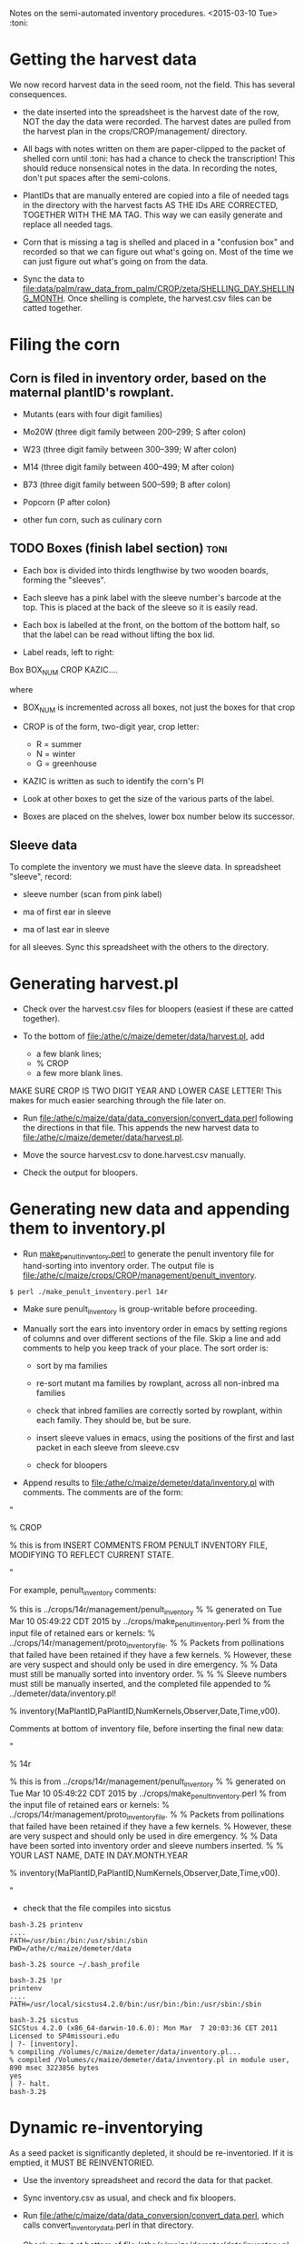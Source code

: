 Notes on the semi-automated inventory procedures. <2015-03-10 Tue> :toni:


* Getting the harvest data

We now record harvest data in the seed room, not the field.  This has
several consequences.

+ the date inserted into the spreadsheet is the harvest date of the row,
  NOT the day the data were recorded.  The harvest dates are pulled from
  the harvest plan in the crops/CROP/management/ directory.

+ All bags with notes written on them are paper-clipped to the packet of
  shelled corn until :toni: has had a chance to check the transcription!
  This should reduce nonsensical notes in the data.  In recording the
  notes, don't put spaces after the semi-colons.

+ PlantIDs that are manually entered are copied into a file of needed tags
  in the directory with the harvest facts AS THE IDs ARE CORRECTED,
  TOGETHER WITH THE MA TAG.  This way we can easily generate and replace
  all needed tags.

+ Corn that is missing a tag is shelled and placed in a "confusion box" and
  recorded so that we can figure out what's going on.  Most of the time we
  can just figure out what's going on from the data.


+ Sync the data to
  [[file:data/palm/raw_data_from_palm/CROP/zeta/SHELLING_DAY.SHELLING_MONTH]]. Once
  shelling is complete, the harvest.csv files can be catted together.


* Filing the corn

** Corn is filed in inventory order, based on the maternal plantID's rowplant.

+ Mutants (ears with four digit families)

+ Mo20W (three digit family between 200--299; S after colon)

+ W23 (three digit family between 300--399; W after colon)

+ M14 (three digit family between 400--499; M after colon)

+ B73 (three digit family between 500--599; B after colon)

+ Popcorn (P after colon)

+ other fun corn, such as culinary corn


** TODO Boxes (finish label section) :toni:

+ Each box is divided into thirds lengthwise by two wooden boards, forming
  the "sleeves".

+ Each sleeve has a pink label with the sleeve number's barcode at the
  top.  This is placed at the back of the sleeve so it is easily read.

+ Each box is labelled at the front, on the bottom of the bottom half, so
  that the label can be read without lifting the box lid.

+ Label reads, left to right:

Box BOX_NUM  CROP  KAZIC....

where 

   + BOX_NUM is incremented across all boxes, not just the boxes for that
     crop

   + CROP is of the form, two-digit year, crop letter:
      + R = summer
      + N = winter
      + G = greenhouse

   + KAZIC is written as such to identify the corn's PI


+ Look at other boxes to get the size of the various parts of the label.


+ Boxes are placed on the shelves, lower box number below its successor.


** Sleeve data

To complete the inventory we must have the sleeve data.  In spreadsheet "sleeve",
record:

+ sleeve number (scan from pink label)

+ ma of first ear in sleeve

+ ma of last ear in sleeve

for all sleeves.  Sync this spreadsheet with the others to the directory.



* Generating harvest.pl

+ Check over the harvest.csv files for bloopers (easiest if these are
  catted together).

+ To the bottom of [[file:/athe/c/maize/demeter/data/harvest.pl]], add
   + a few blank lines;
   + % CROP
   + a few more blank lines.

MAKE SURE CROP IS TWO DIGIT YEAR AND LOWER CASE LETTER!  This makes for
much easier searching through the file later on.

+ Run [[file:/athe/c/maize/data/data_conversion/convert_data.perl]] following
  the directions in that file.  This appends the new harvest data to
  [[file:/athe/c/maize/demeter/data/harvest.pl]]. 


+ Move the source harvest.csv to done.harvest.csv manually.

+ Check the output for bloopers.


* Generating new data and appending them to inventory.pl


+ Run [[file:/athe/c/maize/crops/make_proto_inventory.perl][make_penult_inventory.perl]] to generate the penult inventory file for
  hand-sorting into inventory order.  The output file is
  [[file:/athe/c/maize/crops/CROP/management/penult_inventory]]. 

#+BEGIN_SRC example for 14r crop <2015-03-24 Tue>
$ perl ./make_penult_inventory.perl 14r
#+END_SRC

+ Make sure penult_inventory is group-writable before proceeding.

+ Manually sort the ears into inventory order in emacs by setting regions
  of columns and over different sections of the file.  Skip a line and add
  comments to help you keep track of your place.  The sort order is:

   + sort by ma families

   + re-sort mutant ma families by rowplant, across all non-inbred ma families

   + check that inbred families are correctly sorted by rowplant, within
     each family.  They should be, but be sure.

   + insert sleeve values in emacs, using the positions of the first and
     last packet in each sleeve from sleeve.csv

   + check for bloopers


+ Append results to [[file:/athe/c/maize/demeter/data/inventory.pl]] with
  comments.  The comments are of the form:

"


% CROP

% this is from INSERT COMMENTS FROM PENULT INVENTORY FILE, MODIFYING TO
REFLECT CURRENT STATE.


"

For example, penult_inventory comments:

% this is ../crops/14r/management/penult_inventory 
%
% generated on Tue Mar 10 05:49:22 CDT 2015 by ../crops/make_penult_inventory.perl
% from the input file of retained ears or kernels:
% ../crops/14r/management/proto_inventory_file.
%
% Packets from pollinations that failed have been retained if they have a few kernels.
% However, these are very suspect and should only be used in dire emergency.
%
% Data must still be manually sorted into inventory order.
% 
%
% Sleeve numbers must still be manually inserted, and the completed file appended to
% ../demeter/data/inventory.pl!


% inventory(MaPlantID,PaPlantID,NumKernels,Observer,Date,Time,v00).



Comments at bottom of inventory file, before inserting the final new data:

"


% 14r


% this is from ../crops/14r/management/penult_inventory 
%
% generated on Tue Mar 10 05:49:22 CDT 2015 by ../crops/make_penult_inventory.perl
% from the input file of retained ears or kernels:
% ../crops/14r/management/proto_inventory_file.
%
% Packets from pollinations that failed have been retained if they have a few kernels.
% However, these are very suspect and should only be used in dire emergency.
%
% Data have been sorted into inventory order and sleeve numbers inserted.
%
% YOUR LAST NAME, DATE IN DAY.MONTH.YEAR


% inventory(MaPlantID,PaPlantID,NumKernels,Observer,Date,Time,v00).


"


+ check that the file compiles into sicstus

#+BEGIN_SRC compilation check: if your path doesn't include the path to sicstus, source your ~/.bash_profile
bash-3.2$ printenv
....
PATH=/usr/bin:/bin:/usr/sbin:/sbin
PWD=/athe/c/maize/demeter/data

bash-3.2$ source ~/.bash_profile 

bash-3.2$ !pr
printenv
....
PATH=/usr/local/sicstus4.2.0/bin:/usr/bin:/bin:/usr/sbin:/sbin

bash-3.2$ sicstus
SICStus 4.2.0 (x86_64-darwin-10.6.0): Mon Mar  7 20:03:36 CET 2011
Licensed to SP4missouri.edu
| ?- [inventory].
% compiling /Volumes/c/maize/demeter/data/inventory.pl...
% compiled /Volumes/c/maize/demeter/data/inventory.pl in module user, 890 msec 3223856 bytes
yes
| ?- halt.
bash-3.2$ 
#+END_SRC


* Dynamic re-inventorying

As a seed packet is significantly depleted, it should be re-inventoried.
If it is emptied, it MUST BE REINVENTORIED.

+ Use the inventory spreadsheet and record the data for that packet.

+ Sync inventory.csv as usual, and check and fix bloopers.

+ Run [[file:/athe/c/maize/data/data_conversion/convert_data.perl]], which
  calls convert_inventory_data.perl in that directory.

+ Check output at bottom of [[file:/athe/c/maize/demeter/data/inventory.pl]]
  for errors.
